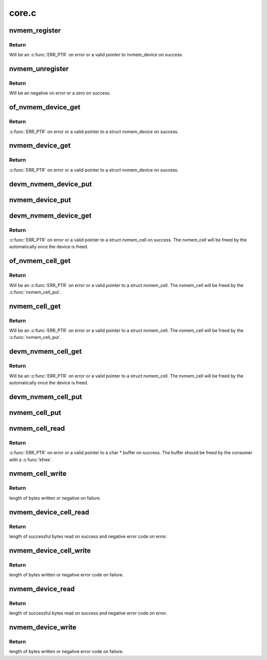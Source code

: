 .. -*- coding: utf-8; mode: rst -*-

======
core.c
======


.. _`nvmem_register`:

nvmem_register
==============

.. c:function:: struct nvmem_device *nvmem_register (const struct nvmem_config *config)

    Register a nvmem device for given nvmem_config. Also creates an binary entry in /sys/bus/nvmem/devices/dev-name/nvmem

    :param const struct nvmem_config \*config:
        nvmem device configuration with which nvmem device is created.



.. _`nvmem_register.return`:

Return
------

Will be an :c:func:`ERR_PTR` on error or a valid pointer to nvmem_device
on success.



.. _`nvmem_unregister`:

nvmem_unregister
================

.. c:function:: int nvmem_unregister (struct nvmem_device *nvmem)

    Unregister previously registered nvmem device

    :param struct nvmem_device \*nvmem:
        Pointer to previously registered nvmem device.



.. _`nvmem_unregister.return`:

Return
------

Will be an negative on error or a zero on success.



.. _`of_nvmem_device_get`:

of_nvmem_device_get
===================

.. c:function:: struct nvmem_device *of_nvmem_device_get (struct device_node *np, const char *id)

    Get nvmem device from a given id

    :param struct device_node \*np:

        *undescribed*

    :param const char \*id:
        nvmem name from nvmem-names property.



.. _`of_nvmem_device_get.return`:

Return
------

:c:func:`ERR_PTR` on error or a valid pointer to a struct nvmem_device
on success.



.. _`nvmem_device_get`:

nvmem_device_get
================

.. c:function:: struct nvmem_device *nvmem_device_get (struct device *dev, const char *dev_name)

    Get nvmem device from a given id

    :param struct device \*dev:
        Device that uses the nvmem device

    :param const char \*dev_name:

        *undescribed*



.. _`nvmem_device_get.return`:

Return
------

:c:func:`ERR_PTR` on error or a valid pointer to a struct nvmem_device
on success.



.. _`devm_nvmem_device_put`:

devm_nvmem_device_put
=====================

.. c:function:: void devm_nvmem_device_put (struct device *dev, struct nvmem_device *nvmem)

    put alredy got nvmem device

    :param struct device \*dev:

        *undescribed*

    :param struct nvmem_device \*nvmem:
        pointer to nvmem device allocated by :c:func:`devm_nvmem_cell_get`,
        that needs to be released.



.. _`nvmem_device_put`:

nvmem_device_put
================

.. c:function:: void nvmem_device_put (struct nvmem_device *nvmem)

    put alredy got nvmem device

    :param struct nvmem_device \*nvmem:
        pointer to nvmem device that needs to be released.



.. _`devm_nvmem_device_get`:

devm_nvmem_device_get
=====================

.. c:function:: struct nvmem_device *devm_nvmem_device_get (struct device *dev, const char *id)

    Get nvmem cell of device form a given id

    :param struct device \*dev:
        Device tree node that uses the nvmem cell

    :param const char \*id:
        nvmem name in nvmems property.



.. _`devm_nvmem_device_get.return`:

Return
------

:c:func:`ERR_PTR` on error or a valid pointer to a struct nvmem_cell
on success.  The nvmem_cell will be freed by the automatically once the
device is freed.



.. _`of_nvmem_cell_get`:

of_nvmem_cell_get
=================

.. c:function:: struct nvmem_cell *of_nvmem_cell_get (struct device_node *np, const char *name)

    Get a nvmem cell from given device node and cell id

    :param struct device_node \*np:

        *undescribed*

    :param const char \*name:

        *undescribed*



.. _`of_nvmem_cell_get.return`:

Return
------

Will be an :c:func:`ERR_PTR` on error or a valid pointer
to a struct nvmem_cell.  The nvmem_cell will be freed by the
:c:func:`nvmem_cell_put`.



.. _`nvmem_cell_get`:

nvmem_cell_get
==============

.. c:function:: struct nvmem_cell *nvmem_cell_get (struct device *dev, const char *cell_id)

    Get nvmem cell of device form a given cell name

    :param struct device \*dev:
        Device tree node that uses the nvmem cell

    :param const char \*cell_id:

        *undescribed*



.. _`nvmem_cell_get.return`:

Return
------

Will be an :c:func:`ERR_PTR` on error or a valid pointer
to a struct nvmem_cell.  The nvmem_cell will be freed by the
:c:func:`nvmem_cell_put`.



.. _`devm_nvmem_cell_get`:

devm_nvmem_cell_get
===================

.. c:function:: struct nvmem_cell *devm_nvmem_cell_get (struct device *dev, const char *id)

    Get nvmem cell of device form a given id

    :param struct device \*dev:
        Device tree node that uses the nvmem cell

    :param const char \*id:
        nvmem id in nvmem-names property.



.. _`devm_nvmem_cell_get.return`:

Return
------

Will be an :c:func:`ERR_PTR` on error or a valid pointer
to a struct nvmem_cell.  The nvmem_cell will be freed by the
automatically once the device is freed.



.. _`devm_nvmem_cell_put`:

devm_nvmem_cell_put
===================

.. c:function:: void devm_nvmem_cell_put (struct device *dev, struct nvmem_cell *cell)

    Release previously allocated nvmem cell from devm_nvmem_cell_get.

    :param struct device \*dev:

        *undescribed*

    :param struct nvmem_cell \*cell:
        Previously allocated nvmem cell by :c:func:`devm_nvmem_cell_get`



.. _`nvmem_cell_put`:

nvmem_cell_put
==============

.. c:function:: void nvmem_cell_put (struct nvmem_cell *cell)

    Release previously allocated nvmem cell.

    :param struct nvmem_cell \*cell:
        Previously allocated nvmem cell by :c:func:`nvmem_cell_get`



.. _`nvmem_cell_read`:

nvmem_cell_read
===============

.. c:function:: void *nvmem_cell_read (struct nvmem_cell *cell, size_t *len)

    Read a given nvmem cell

    :param struct nvmem_cell \*cell:
        nvmem cell to be read.

    :param size_t \*len:
        pointer to length of cell which will be populated on successful read.



.. _`nvmem_cell_read.return`:

Return
------

:c:func:`ERR_PTR` on error or a valid pointer to a char * buffer on success.
The buffer should be freed by the consumer with a :c:func:`kfree`.



.. _`nvmem_cell_write`:

nvmem_cell_write
================

.. c:function:: int nvmem_cell_write (struct nvmem_cell *cell, void *buf, size_t len)

    Write to a given nvmem cell

    :param struct nvmem_cell \*cell:
        nvmem cell to be written.

    :param void \*buf:
        Buffer to be written.

    :param size_t len:
        length of buffer to be written to nvmem cell.



.. _`nvmem_cell_write.return`:

Return
------

length of bytes written or negative on failure.



.. _`nvmem_device_cell_read`:

nvmem_device_cell_read
======================

.. c:function:: ssize_t nvmem_device_cell_read (struct nvmem_device *nvmem, struct nvmem_cell_info *info, void *buf)

    Read a given nvmem device and cell

    :param struct nvmem_device \*nvmem:
        nvmem device to read from.

    :param struct nvmem_cell_info \*info:
        nvmem cell info to be read.

    :param void \*buf:
        buffer pointer which will be populated on successful read.



.. _`nvmem_device_cell_read.return`:

Return
------

length of successful bytes read on success and negative
error code on error.



.. _`nvmem_device_cell_write`:

nvmem_device_cell_write
=======================

.. c:function:: int nvmem_device_cell_write (struct nvmem_device *nvmem, struct nvmem_cell_info *info, void *buf)

    Write cell to a given nvmem device

    :param struct nvmem_device \*nvmem:
        nvmem device to be written to.

    :param struct nvmem_cell_info \*info:
        nvmem cell info to be written

    :param void \*buf:
        buffer to be written to cell.



.. _`nvmem_device_cell_write.return`:

Return
------

length of bytes written or negative error code on failure.



.. _`nvmem_device_read`:

nvmem_device_read
=================

.. c:function:: int nvmem_device_read (struct nvmem_device *nvmem, unsigned int offset, size_t bytes, void *buf)

    Read from a given nvmem device

    :param struct nvmem_device \*nvmem:
        nvmem device to read from.

    :param unsigned int offset:
        offset in nvmem device.

    :param size_t bytes:
        number of bytes to read.

    :param void \*buf:
        buffer pointer which will be populated on successful read.



.. _`nvmem_device_read.return`:

Return
------

length of successful bytes read on success and negative
error code on error.



.. _`nvmem_device_write`:

nvmem_device_write
==================

.. c:function:: int nvmem_device_write (struct nvmem_device *nvmem, unsigned int offset, size_t bytes, void *buf)

    Write cell to a given nvmem device

    :param struct nvmem_device \*nvmem:
        nvmem device to be written to.

    :param unsigned int offset:
        offset in nvmem device.

    :param size_t bytes:
        number of bytes to write.

    :param void \*buf:
        buffer to be written.



.. _`nvmem_device_write.return`:

Return
------

length of bytes written or negative error code on failure.


